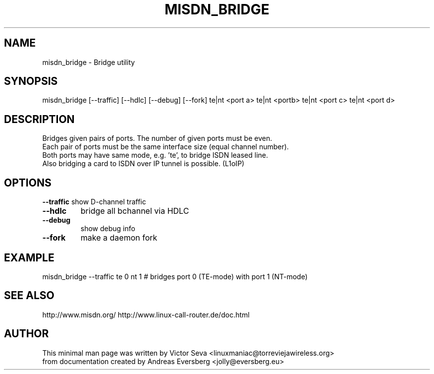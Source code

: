 .TH MISDN_BRIDGE 8
.SH NAME
misdn_bridge \- Bridge utility
.SH SYNOPSIS
misdn_bridge [\-\-traffic] [\-\-hdlc] [\-\-debug] [\-\-fork] te|nt <port a> te|nt <portb> te|nt <port c> te|nt <port d>
.SH DESCRIPTION
Bridges given pairs of ports. The number of given ports must be even.
.br
Each pair of ports must be the same interface size (equal channel number).
.br
Both ports may have same mode, e.g. 'te', to bridge ISDN leased line.
.br
Also bridging a card to ISDN over IP tunnel is possible. (L1oIP)
.SH OPTIONS
.B \-\-traffic
show D-channel traffic
.TP
.B \-\-hdlc
bridge all bchannel via HDLC
.TP
.B \-\-debug
show debug info
.TP
.B \-\-fork
make a daemon fork
.SH EXAMPLE
misdn_bridge \-\-traffic te 0 nt 1 # bridges port 0 (TE-mode) with port 1 (NT-mode)
.SH SEE ALSO
http://www.misdn.org/
http://www.linux-call-router.de/doc.html
.SH AUTHOR
This minimal man page was written by Victor Seva <linuxmaniac@torreviejawireless.org>
.br
from documentation created by Andreas Eversberg <jolly@eversberg.eu>
